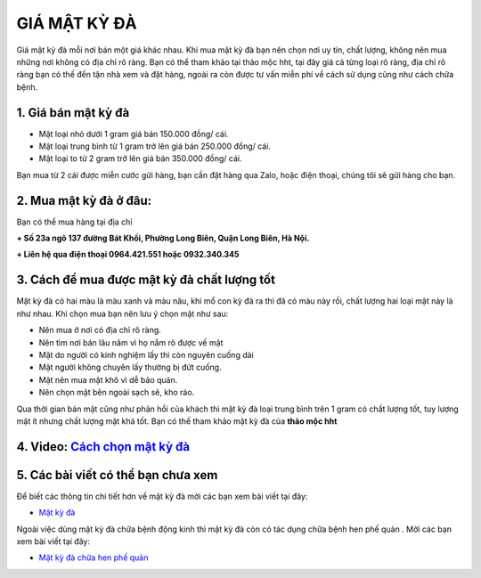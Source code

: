 =============
GIÁ MẬT KỲ ĐÀ
=============

Giá mật kỳ đà mỗi nơi bán một giá khác nhau. Khi mua mật kỳ đà bạn nên chọn nơi uy tín, chất lượng, không nên mua những nơi không có địa chỉ rõ ràng. 
Bạn có thể tham khảo tại thảo mộc hht, tại đây giá cả từng loại rõ ràng, địa chỉ rõ ràng bạn có thế đến tận nhà xem và đặt hàng, ngoài ra còn được tư vấn miễn phí về cách sử dụng cũng như cách chữa bệnh.

********************
1. Giá bán mật kỳ đà
********************

+ Mật loại nhỏ dưới 1 gram giá bán 150.000 đồng/ cái.
+ Mật loại trung bình từ 1 gram trở lên giá bán 250.000 đồng/ cái.
+ Mật loại to từ 2 gram trở lên giá bán 350.000 đồng/ cái.

Bạn mua từ 2 cái được miễn cước gửi hàng, bạn cần đặt hàng qua Zalo, hoặc điện thoại, chúng tôi sẽ gửi hàng cho bạn.

.. image:: /img/gia-ban-mat-ky-da.jpg
   :alt: "gia-ban-mat-ky-da"
   :align: center


***********************
2. Mua mật kỳ đà ở đâu:
***********************


Bạn có thể mua hàng tại địa chỉ

**+ Số 23a ngõ 137 đường Bát Khối, Phường Long Biên, Quận Long Biên, Hà Nội.**

**+ Liên hệ qua điện thoại  0964.421.551 hoặc 0932.340.345**


.. image:: /img/mua-mat-ky-da.jpg
   :alt: "mua-mat-ky-da"
   :align: center


********************************************
3. Cách để mua được mật kỳ đà chất lượng tốt
********************************************

Mật kỳ đà có hai màu là màu xanh và màu nâu, khi mổ con kỳ đà ra thì đã có màu này rồi, chất lượng hai loại mật này là như nhau. Khi chọn mua bạn nên lưu ý chọn mật như sau: 

+ Nên mua ở nơi có địa chỉ rõ ràng.

+ Nên tìm nơi bán lâu năm vì họ nắm rõ được về mật

+ Mật do người có kinh nghiệm lấy thì còn nguyên cuống dài

+ Mật người không chuyên lấy thường bị đứt cuống.

+ Mật nên mua mật khô vì dễ bảo quản.

+ Nên chọn mật bên ngoài sạch sẽ, kho ráo.

Qua thời gian bán mật cũng như phản hồi của khách thì mật kỳ đà loại trung bình trên 1 gram có chất lượng tốt, tuy lượng mật ít nhưng chất lượng mật khá tốt. Bạn có thế tham khảo mật kỳ đà của **thảo mộc hht**




****************************************************************
4. Video: `Cách chọn mật kỳ đà  <https://youtu.be/AcK3egOcAh4>`_
****************************************************************

.. raw:: html

    <div style="text-align: center; margin-bottom: 2em;">

        <iframe width="560" height="315" src="https://www.youtube.com/embed/AcK3egOcAh4" frameborder="0" allow="accelerometer; autoplay; clipboard-write; encrypted-media; gyroscope; picture-in-picture" allowfullscreen></iframe>

    </div>


***********************************
5. Các bài viết có thể bạn chưa xem
***********************************

Để biết các thông tin chi tiết hơn về mật kỳ đà mời các bạn xem bài viết tại đây: 

+ `Mật kỳ đà <https://mat-ky-da.readthedocs.io/en/latest/mat-ky-da.html>`_

Ngoài việc dùng mật kỳ đà chữa bệnh động kinh thì mật kỳ đà còn có tác dụng chữa bệnh hen phế quản . Mời các bạn xem bài viết tại đây:

+ `Mật kỳ đà chữa hen phế quản <https://mat-ky-da.readthedocs.io/en/latest/mat-ky-da-chua-hen-phe-quan.html>`_
